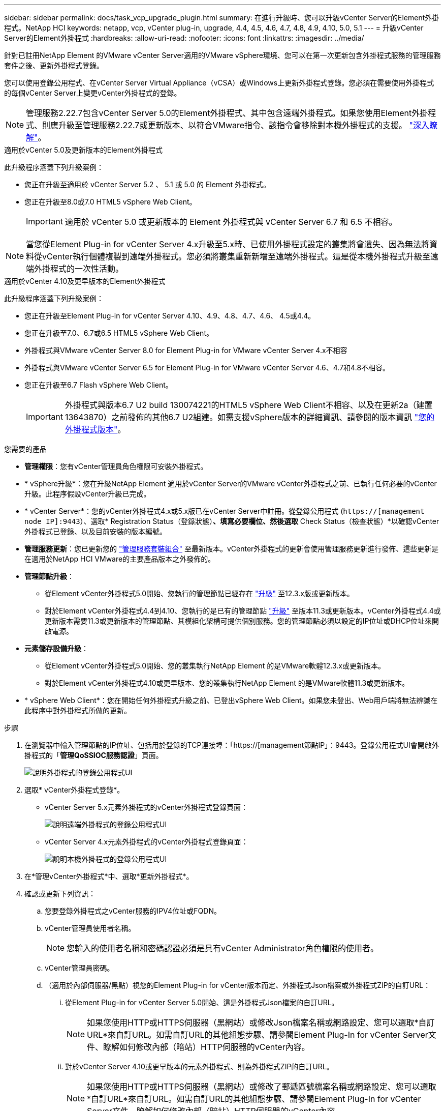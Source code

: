 ---
sidebar: sidebar 
permalink: docs/task_vcp_upgrade_plugin.html 
summary: 在進行升級時、您可以升級vCenter Server的Element外掛程式。NetApp HCI 
keywords: netapp, vcp, vCenter plug-in, upgrade, 4.4, 4.5, 4.6, 4.7, 4.8, 4.9, 4.10, 5.0, 5.1 
---
= 升級vCenter Server的Element外掛程式
:hardbreaks:
:allow-uri-read: 
:nofooter: 
:icons: font
:linkattrs: 
:imagesdir: ../media/


[role="lead"]
針對已註冊NetApp Element 的VMware vCenter Server適用的VMware vSphere環境、您可以在第一次更新包含外掛程式服務的管理服務套件之後、更新外掛程式登錄。

您可以使用登錄公用程式、在vCenter Server Virtual Appliance（vCSA）或Windows上更新外掛程式登錄。您必須在需要使用外掛程式的每個vCenter Server上變更vCenter外掛程式的登錄。


NOTE: 管理服務2.22.7包含vCenter Server 5.0的Element外掛程式、其中包含遠端外掛程式。如果您使用Element外掛程式、則應升級至管理服務2.22.7或更新版本、以符合VMware指令、該指令會移除對本機外掛程式的支援。 https://kb.vmware.com/s/article/87880["深入瞭解"^]。

[role="tabbed-block"]
====
.適用於vCenter 5.0及更新版本的Element外掛程式
--
此升級程序涵蓋下列升級案例：

* 您正在升級至適用於 vCenter Server 5.2 、 5.1 或 5.0 的 Element 外掛程式。
* 您正在升級至8.0或7.0 HTML5 vSphere Web Client。
+

IMPORTANT: 適用於 vCenter 5.0 或更新版本的 Element 外掛程式與 vCenter Server 6.7 和 6.5 不相容。




NOTE: 當您從Element Plug-in for vCenter Server 4.x升級至5.x時、已使用外掛程式設定的叢集將會遺失、因為無法將資料從vCenter執行個體複製到遠端外掛程式。您必須將叢集重新新增至遠端外掛程式。這是從本機外掛程式升級至遠端外掛程式的一次性活動。

--
.適用於vCenter 4.10及更早版本的Element外掛程式
--
此升級程序涵蓋下列升級案例：

* 您正在升級至Element Plug-in for vCenter Server 4.10、4.9、4.8、4.7、4.6、 4.5或4.4。
* 您正在升級至7.0、6.7或6.5 HTML5 vSphere Web Client。
+
[IMPORTANT]
====
** 外掛程式與VMware vCenter Server 8.0 for Element Plug-in for VMware vCenter Server 4.x不相容
** 外掛程式與VMware vCenter Server 6.5 for Element Plug-in for VMware vCenter Server 4.6、4.7和4.8不相容。


====
* 您正在升級至6.7 Flash vSphere Web Client。
+

IMPORTANT: 外掛程式與版本6.7 U2 build 130074221的HTML5 vSphere Web Client不相容、以及在更新2a（建置13643870）之前發佈的其他6.7 U2組建。如需支援vSphere版本的詳細資訊、請參閱的版本資訊 https://docs.netapp.com/us-en/vcp/rn_relatedrn_vcp.html#netapp-element-plug-in-for-vcenter-server["您的外掛程式版本"^]。



--
====
.您需要的產品
* *管理權限*：您有vCenter管理員角色權限可安裝外掛程式。
* * vSphere升級*：您在升級NetApp Element 適用於vCenter Server的VMware vCenter外掛程式之前、已執行任何必要的vCenter升級。此程序假設vCenter升級已完成。
* * vCenter Server*：您的vCenter外掛程式4.x或5.x版已在vCenter Server中註冊。從登錄公用程式 (`https://[management node IP]:9443`）、選取* Registration Status（登錄狀態）*、填寫必要欄位、然後選取* Check Status（檢查狀態）*以確認vCenter外掛程式已登錄、以及目前安裝的版本編號。
* *管理服務更新*：您已更新您的 https://mysupport.netapp.com/site/products/all/details/mgmtservices/downloads-tab["管理服務套裝組合"^] 至最新版本。vCenter外掛程式的更新會使用管理服務更新進行發佈、這些更新是在適用於NetApp HCI VMware的主要產品版本之外發佈的。
* *管理節點升級*：
+
** 從Element vCenter外掛程式5.0開始、您執行的管理節點已經存在 link:task_hcc_upgrade_management_node.html["升級"] 至12.3.x版或更新版本。
** 對於Element vCenter外掛程式4.4到4.10、您執行的是已有的管理節點 link:task_hcc_upgrade_management_node.html["升級"] 至版本11.3或更新版本。vCenter外掛程式4.4或更新版本需要11.3或更新版本的管理節點、其模組化架構可提供個別服務。您的管理節點必須以設定的IP位址或DHCP位址來開啟電源。


* *元素儲存設備升級*：
+
** 從Element vCenter外掛程式5.0開始、您的叢集執行NetApp Element 的是VMware軟體12.3.x或更新版本。
** 對於Element vCenter外掛程式4.10或更早版本、您的叢集執行NetApp Element 的是VMware軟體11.3或更新版本。


* * vSphere Web Client*：您在開始任何外掛程式升級之前、已登出vSphere Web Client。如果您未登出、Web用戶端將無法辨識在此程序中對外掛程式所做的更新。


.步驟
. 在瀏覽器中輸入管理節點的IP位址、包括用於登錄的TCP連接埠：「https://[management節點IP」：9443。登錄公用程式UI會開啟外掛程式的「*管理QoSSIOC服務認證*」頁面。
+
image::vcp_registration_utility_ui_qossioc.png[說明外掛程式的登錄公用程式UI]

. 選取* vCenter外掛程式登錄*。
+
** vCenter Server 5.x元素外掛程式的vCenter外掛程式登錄頁面：
+
image::vcp_remote_plugin_registration_ui.png[說明遠端外掛程式的登錄公用程式UI]

** vCenter Server 4.x元素外掛程式的vCenter外掛程式登錄頁面：
+
image::vcp_registration_utility_ui.png[說明本機外掛程式的登錄公用程式UI]



. 在*管理vCenter外掛程式*中、選取*更新外掛程式*。
. 確認或更新下列資訊：
+
.. 您要登錄外掛程式之vCenter服務的IPV4位址或FQDN。
.. vCenter管理員使用者名稱。
+

NOTE: 您輸入的使用者名稱和密碼認證必須是具有vCenter Administrator角色權限的使用者。

.. vCenter管理員密碼。
.. （適用於內部伺服器/黑點）視您的Element Plug-in for vCenter版本而定、外掛程式Json檔案或外掛程式ZIP的自訂URL：
+
... 從Element Plug-in for vCenter Server 5.0開始、這是外掛程式Json檔案的自訂URL。
+

NOTE: 如果您使用HTTP或HTTPS伺服器（黑網站）或修改Json檔案名稱或網路設定、您可以選取*自訂URL*來自訂URL。如需自訂URL的其他組態步驟、請參閱Element Plug-In for vCenter Server文件、瞭解如何修改內部（暗站）HTTP伺服器的vCenter內容。

... 對於vCenter Server 4.10或更早版本的元素外掛程式、則為外掛程式ZIP的自訂URL。
+

NOTE: 如果您使用HTTP或HTTPS伺服器（黑網站）或修改了郵遞區號檔案名稱或網路設定、您可以選取*自訂URL*來自訂URL。如需自訂URL的其他組態步驟、請參閱Element Plug-In for vCenter Server文件、瞭解如何修改內部（暗站）HTTP伺服器的vCenter內容。





. 選擇*更新*。
+
註冊成功時、註冊公用程式UI會出現橫幅。

. 以vCenter管理員身分登入vSphere Web Client。如果您已登入vSphere Web Client、則必須先登出、等待兩到三分鐘、然後再次登入。
+

NOTE: 此動作會建立新的資料庫、並在vSphere Web Client中完成安裝。

. 在vSphere Web Client中、請在工作監控器中尋找下列已完成的工作、以確保安裝完成：「下載外掛程式」和「部署外掛程式」。
. 確認外掛程式擴充點顯示在vSphere Web Client的*捷徑*索引標籤和側邊面板中。
+
** 從Element Plug-in for vCenter Server 5.0開始、NetApp Element 畫面會出現「VMware遠端外掛程式」擴充點：
+
image::vcp_remote_plugin_icons_home_page.png[說明在成功升級或安裝 Element Plug-In 版本為或更新版本時、外掛程式的擴充點]

** 對於vCenter Server 4．10或更早版本的Element Plug-in、NetApp Element 將會顯示「VMware組態與管理」擴充點：
+
image::vcp_shortcuts_page_accessing_plugin.png[說明成功升級或安裝 Element Plug-in 4.10 或更早版本之後的外掛擴充點]

+
[NOTE]
====
如果看不到vCenter外掛程式圖示、請參閱 link:https://docs.netapp.com/us-en/vcp/vcp_reference_troubleshoot_vcp.html#plug-in-registration-successful-but-icons-do-not-appear-in-web-client["vCenter Server的Element外掛程式"^] 外掛程式疑難排解的相關文件。

升級NetApp Element 至VMware vCenter Server 6.7U1的vCenter Server 4.8或更新版本時、如果儲存叢集未列出、或NetApp Element 伺服器錯誤出現在「VMware vCenter組態」的「*叢集*」和「* QoSSIOC設定*」區段中、請參閱 link:https://docs.netapp.com/us-en/vcp/vcp_reference_troubleshoot_vcp.html#error_vcp48_67u1["vCenter Server的Element外掛程式"^] 疑難排解這些錯誤的相關文件。

====


. 確認NetApp Element 外掛程式*的「組態*」擴充點*「關於*」索引標籤中的版本變更。
+
您應該會看到下列版本詳細資料或較新版本的詳細資料：

+
[listing]
----
NetApp Element Plug-in Version: 5.2
NetApp Element Plug-in Build Number: 12
----



NOTE: vCenter外掛程式包含線上說明內容。若要確保您的「說明」包含最新內容、請在升級外掛程式之後清除瀏覽器快取。



== 如需詳細資訊、請參閱

* https://docs.netapp.com/us-en/vcp/index.html["vCenter Server的VMware vCenter外掛程式NetApp Element"^]
* https://www.netapp.com/hybrid-cloud/hci-documentation/["參考資源頁面NetApp HCI"^]

